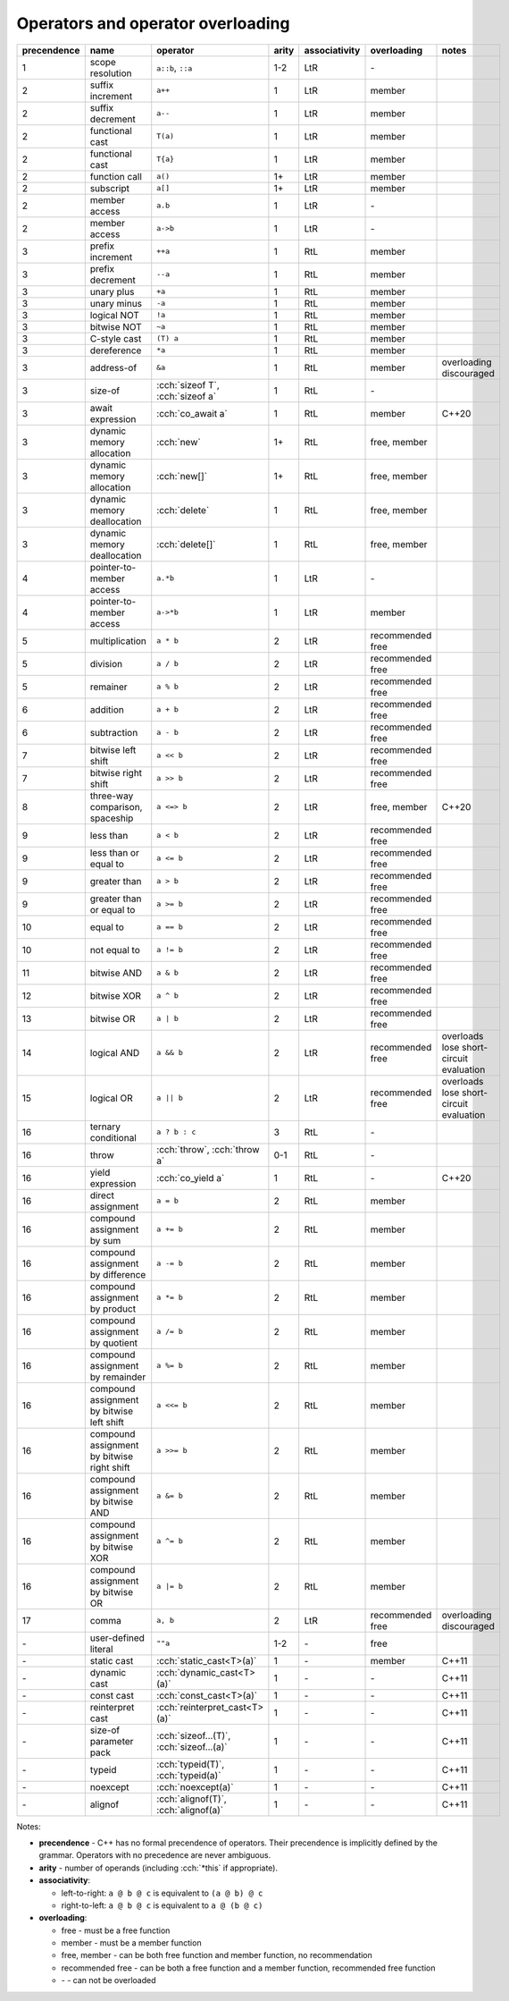 .. title: C++ cheatsheets
.. slug: cpp_cheatsheets
.. description: C++ cheatsheets
.. author: Xeverous

Operators and operator overloading
##################################

.. list-table::
    :header-rows: 1

    * - precendence
      - name
      - operator
      - arity
      - associativity
      - overloading
      - notes
    * - 1
      - scope resolution
      - ``a::b``, ``::a``
      - 1-2
      - LtR
      - \-
      -
    * - 2
      - suffix increment
      - ``a++``
      - 1
      - LtR
      - member
      -
    * - 2
      - suffix decrement
      - ``a--``
      - 1
      - LtR
      - member
      -
    * - 2
      - functional cast
      - ``T(a)``
      - 1
      - LtR
      - member
      -
    * - 2
      - functional cast
      - ``T{a}``
      - 1
      - LtR
      - member
      -
    * - 2
      - function call
      - ``a()``
      - 1+
      - LtR
      - member
      -
    * - 2
      - subscript
      - ``a[]``
      - 1+
      - LtR
      - member
      -
    * - 2
      - member access
      - ``a.b``
      - 1
      - LtR
      - \-
      -
    * - 2
      - member access
      - ``a->b``
      - 1
      - LtR
      - \-
      -
    * - 3
      - prefix increment
      - ``++a``
      - 1
      - RtL
      - member
      -
    * - 3
      - prefix decrement
      - ``--a``
      - 1
      - RtL
      - member
      -
    * - 3
      - unary plus
      - ``+a``
      - 1
      - RtL
      - member
      -
    * - 3
      - unary minus
      - ``-a``
      - 1
      - RtL
      - member
      -
    * - 3
      - logical NOT
      - ``!a``
      - 1
      - RtL
      - member
      -
    * - 3
      - bitwise NOT
      - ``~a``
      - 1
      - RtL
      - member
      -
    * - 3
      - C-style cast
      - ``(T) a``
      - 1
      - RtL
      - member
      -
    * - 3
      - dereference
      - ``*a``
      - 1
      - RtL
      - member
      -
    * - 3
      - address-of
      - ``&a``
      - 1
      - RtL
      - member
      - overloading discouraged
    * - 3
      - size-of
      - :cch:`sizeof T`, :cch:`sizeof a`
      - 1
      - RtL
      - \-
      -
    * - 3
      - await expression
      - :cch:`co_await a`
      - 1
      - RtL
      - member
      - C++20
    * - 3
      - dynamic memory allocation
      - :cch:`new`
      - 1+
      - RtL
      - free, member
      -
    * - 3
      - dynamic memory allocation
      - :cch:`new[]`
      - 1+
      - RtL
      - free, member
      -
    * - 3
      - dynamic memory deallocation
      - :cch:`delete`
      - 1
      - RtL
      - free, member
      -
    * - 3
      - dynamic memory deallocation
      - :cch:`delete[]`
      - 1
      - RtL
      - free, member
      -
    * - 4
      - pointer-to-member access
      - ``a.*b``
      - 1
      - LtR
      - \-
      -
    * - 4
      - pointer-to-member access
      - ``a->*b``
      - 1
      - LtR
      - member
      -
    * - 5
      - multiplication
      - ``a * b``
      - 2
      - LtR
      - recommended free
      -
    * - 5
      - division
      - ``a / b``
      - 2
      - LtR
      - recommended free
      -
    * - 5
      - remainer
      - ``a % b``
      - 2
      - LtR
      - recommended free
      -
    * - 6
      - addition
      - ``a + b``
      - 2
      - LtR
      - recommended free
      -
    * - 6
      - subtraction
      - ``a - b``
      - 2
      - LtR
      - recommended free
      -
    * - 7
      - bitwise left shift
      - ``a << b``
      - 2
      - LtR
      - recommended free
      -
    * - 7
      - bitwise right shift
      - ``a >> b``
      - 2
      - LtR
      - recommended free
      -
    * - 8
      - three-way comparison, spaceship
      - ``a <=> b``
      - 2
      - LtR
      - free, member
      - C++20
    * - 9
      - less than
      - ``a < b``
      - 2
      - LtR
      - recommended free
      -
    * - 9
      - less than or equal to
      - ``a <= b``
      - 2
      - LtR
      - recommended free
      -
    * - 9
      - greater than
      - ``a > b``
      - 2
      - LtR
      - recommended free
      -
    * - 9
      - greater than or equal to
      - ``a >= b``
      - 2
      - LtR
      - recommended free
      -
    * - 10
      - equal to
      - ``a == b``
      - 2
      - LtR
      - recommended free
      -
    * - 10
      - not equal to
      - ``a != b``
      - 2
      - LtR
      - recommended free
      -
    * - 11
      - bitwise AND
      - ``a & b``
      - 2
      - LtR
      - recommended free
      -
    * - 12
      - bitwise XOR
      - ``a ^ b``
      - 2
      - LtR
      - recommended free
      -
    * - 13
      - bitwise OR
      - ``a | b``
      - 2
      - LtR
      - recommended free
      -
    * - 14
      - logical AND
      - ``a && b``
      - 2
      - LtR
      - recommended free
      - overloads lose short-circuit evaluation
    * - 15
      - logical OR
      - ``a || b``
      - 2
      - LtR
      - recommended free
      - overloads lose short-circuit evaluation
    * - 16
      - ternary conditional
      - ``a ? b : c``
      - 3
      - RtL
      - \-
      -
    * - 16
      - throw
      - :cch:`throw`, :cch:`throw a`
      - 0-1
      - RtL
      - \-
      -
    * - 16
      - yield expression
      - :cch:`co_yield a`
      - 1
      - RtL
      - \-
      - C++20
    * - 16
      - direct assignment
      - ``a = b``
      - 2
      - RtL
      - member
      -
    * - 16
      - compound assignment by sum
      - ``a += b``
      - 2
      - RtL
      - member
      -
    * - 16
      - compound assignment by difference
      - ``a -= b``
      - 2
      - RtL
      - member
      -
    * - 16
      - compound assignment by product
      - ``a *= b``
      - 2
      - RtL
      - member
      -
    * - 16
      - compound assignment by quotient
      - ``a /= b``
      - 2
      - RtL
      - member
      -
    * - 16
      - compound assignment by remainder
      - ``a %= b``
      - 2
      - RtL
      - member
      -
    * - 16
      - compound assignment by bitwise left shift
      - ``a <<= b``
      - 2
      - RtL
      - member
      -
    * - 16
      - compound assignment by bitwise right shift
      - ``a >>= b``
      - 2
      - RtL
      - member
      -
    * - 16
      - compound assignment by bitwise AND
      - ``a &= b``
      - 2
      - RtL
      - member
      -
    * - 16
      - compound assignment by bitwise XOR
      - ``a ^= b``
      - 2
      - RtL
      - member
      -
    * - 16
      - compound assignment by bitwise OR
      - ``a |= b``
      - 2
      - RtL
      - member
      -
    * - 17
      - comma
      - ``a, b``
      - 2
      - LtR
      - recommended free
      - overloading discouraged
    * - \-
      - user-defined literal
      - ``""a``
      - 1-2
      - \-
      - free
      -
    * - \-
      - static cast
      - :cch:`static_cast<T>(a)`
      - 1
      - \-
      - member
      - C++11
    * - \-
      - dynamic cast
      - :cch:`dynamic_cast<T>(a)`
      - 1
      - \-
      - \-
      - C++11
    * - \-
      - const cast
      - :cch:`const_cast<T>(a)`
      - 1
      - \-
      - \-
      - C++11
    * - \-
      - reinterpret cast
      - :cch:`reinterpret_cast<T>(a)`
      - 1
      - \-
      - \-
      - C++11
    * - \-
      - size-of parameter pack
      - :cch:`sizeof...(T)`, :cch:`sizeof...(a)`
      - 1
      - \-
      - \-
      - C++11
    * - \-
      - typeid
      - :cch:`typeid(T)`, :cch:`typeid(a)`
      - 1
      - \-
      - \-
      - C++11
    * - \-
      - noexcept
      - :cch:`noexcept(a)`
      - 1
      - \-
      - \-
      - C++11
    * - \-
      - alignof
      - :cch:`alignof(T)`, :cch:`alignof(a)`
      - 1
      - \-
      - \-
      - C++11

Notes:

- **precendence** - C++ has no formal precendence of operators. Their precendence is implicitly defined by the grammar. Operators with no precedence are never ambiguous.
- **arity** - number of operands (including :cch:`*this` if appropriate).
- **associativity**:

  - left-to-right: ``a @ b @ c`` is equivalent to ``(a @ b) @ c``
  - right-to-left: ``a @ b @ c`` is equivalent to ``a @ (b @ c)``

- **overloading**:

  - free - must be a free function
  - member - must be a member function
  - free, member - can be both free function and member function, no recommendation
  - recommended free - can be both a free function and a member function, recommended free function
  - \- - can not be overloaded
